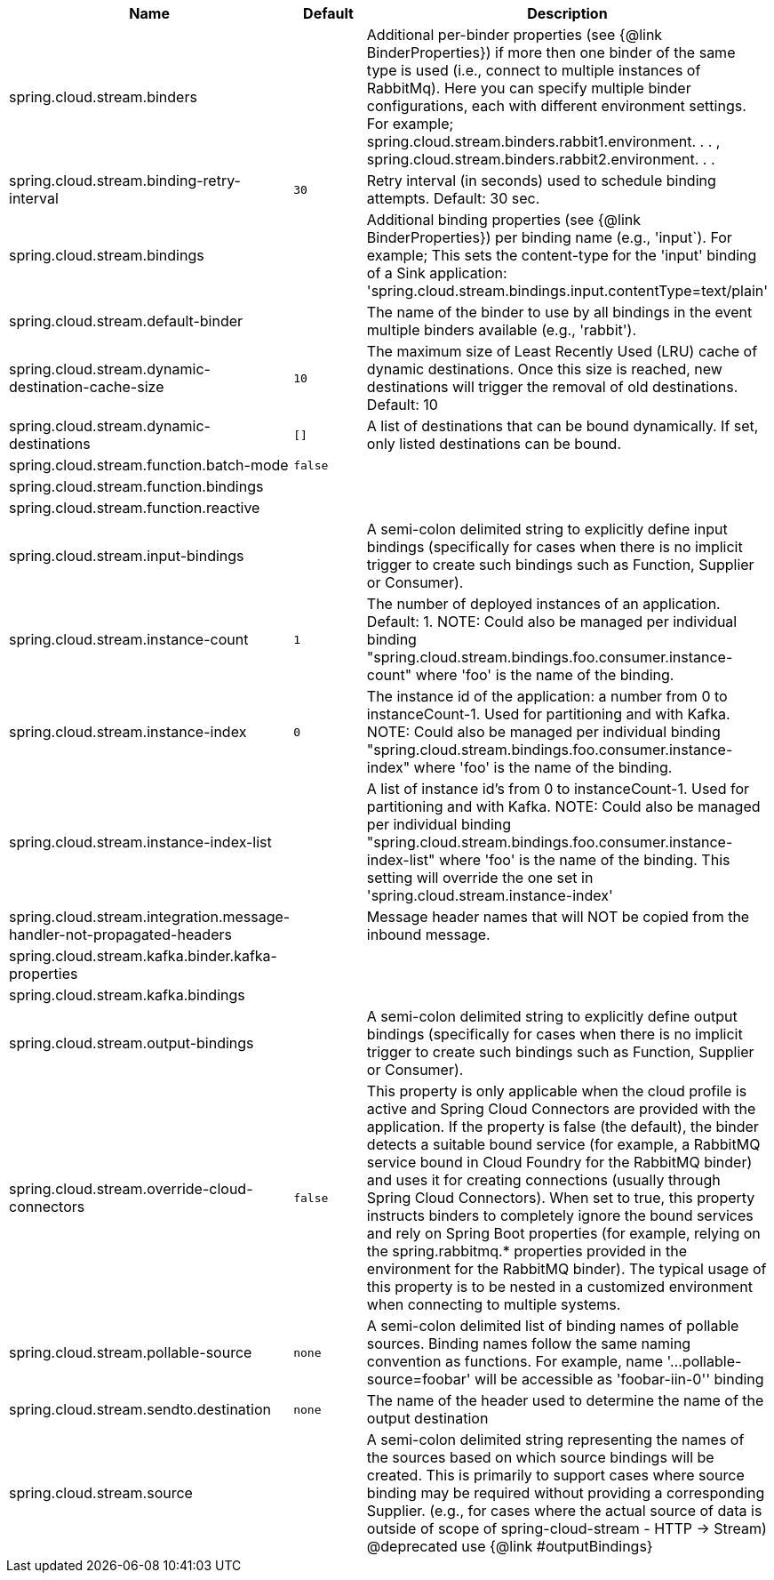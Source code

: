 |===
|Name | Default | Description

|spring.cloud.stream.binders |  | Additional per-binder properties (see {@link BinderProperties}) if more then one binder of the same type is used (i.e., connect to multiple instances of RabbitMq). Here you can specify multiple binder configurations, each with different environment settings. For example; spring.cloud.stream.binders.rabbit1.environment. . . , spring.cloud.stream.binders.rabbit2.environment. . .
|spring.cloud.stream.binding-retry-interval | `30` | Retry interval (in seconds) used to schedule binding attempts. Default: 30 sec.
|spring.cloud.stream.bindings |  | Additional binding properties (see {@link BinderProperties}) per binding name (e.g., 'input`). For example; This sets the content-type for the 'input' binding of a Sink application: 'spring.cloud.stream.bindings.input.contentType=text/plain'
|spring.cloud.stream.default-binder |  | The name of the binder to use by all bindings in the event multiple binders available (e.g., 'rabbit').
|spring.cloud.stream.dynamic-destination-cache-size | `10` | The maximum size of Least Recently Used (LRU) cache of dynamic destinations. Once this size is reached, new destinations will trigger the removal of old destinations. Default: 10
|spring.cloud.stream.dynamic-destinations | `[]` | A list of destinations that can be bound dynamically. If set, only listed destinations can be bound.
|spring.cloud.stream.function.batch-mode | `false` | 
|spring.cloud.stream.function.bindings |  | 
|spring.cloud.stream.function.reactive |  | 
|spring.cloud.stream.input-bindings |  | A semi-colon delimited string to explicitly define input bindings (specifically for cases when there is no implicit trigger to create such bindings such as Function, Supplier or Consumer).
|spring.cloud.stream.instance-count | `1` | The number of deployed instances of an application. Default: 1. NOTE: Could also be managed per individual binding "spring.cloud.stream.bindings.foo.consumer.instance-count" where 'foo' is the name of the binding.
|spring.cloud.stream.instance-index | `0` | The instance id of the application: a number from 0 to instanceCount-1. Used for partitioning and with Kafka. NOTE: Could also be managed per individual binding "spring.cloud.stream.bindings.foo.consumer.instance-index" where 'foo' is the name of the binding.
|spring.cloud.stream.instance-index-list |  | A list of instance id's from 0 to instanceCount-1. Used for partitioning and with Kafka. NOTE: Could also be managed per individual binding "spring.cloud.stream.bindings.foo.consumer.instance-index-list" where 'foo' is the name of the binding. This setting will override the one set in 'spring.cloud.stream.instance-index'
|spring.cloud.stream.integration.message-handler-not-propagated-headers |  | Message header names that will NOT be copied from the inbound message.
|spring.cloud.stream.kafka.binder.kafka-properties |  | 
|spring.cloud.stream.kafka.bindings |  | 
|spring.cloud.stream.output-bindings |  | A semi-colon delimited string to explicitly define output bindings (specifically for cases when there is no implicit trigger to create such bindings such as Function, Supplier or Consumer).
|spring.cloud.stream.override-cloud-connectors | `false` | This property is only applicable when the cloud profile is active and Spring Cloud Connectors are provided with the application. If the property is false (the default), the binder detects a suitable bound service (for example, a RabbitMQ service bound in Cloud Foundry for the RabbitMQ binder) and uses it for creating connections (usually through Spring Cloud Connectors). When set to true, this property instructs binders to completely ignore the bound services and rely on Spring Boot properties (for example, relying on the spring.rabbitmq.* properties provided in the environment for the RabbitMQ binder). The typical usage of this property is to be nested in a customized environment when connecting to multiple systems.
|spring.cloud.stream.pollable-source | `none` | A semi-colon delimited list of binding names of pollable sources. Binding names follow the same naming convention as functions. For example, name '...pollable-source=foobar' will be accessible as 'foobar-iin-0'' binding
|spring.cloud.stream.sendto.destination | `none` | The name of the header used to determine the name of the output destination
|spring.cloud.stream.source |  | A semi-colon delimited string representing the names of the sources based on which source bindings will be created.  This is primarily to support cases where source binding may be required without providing a corresponding Supplier.  (e.g., for cases where the actual source of data is outside of scope of spring-cloud-stream - HTTP -> Stream)  @deprecated use {@link #outputBindings}

|===